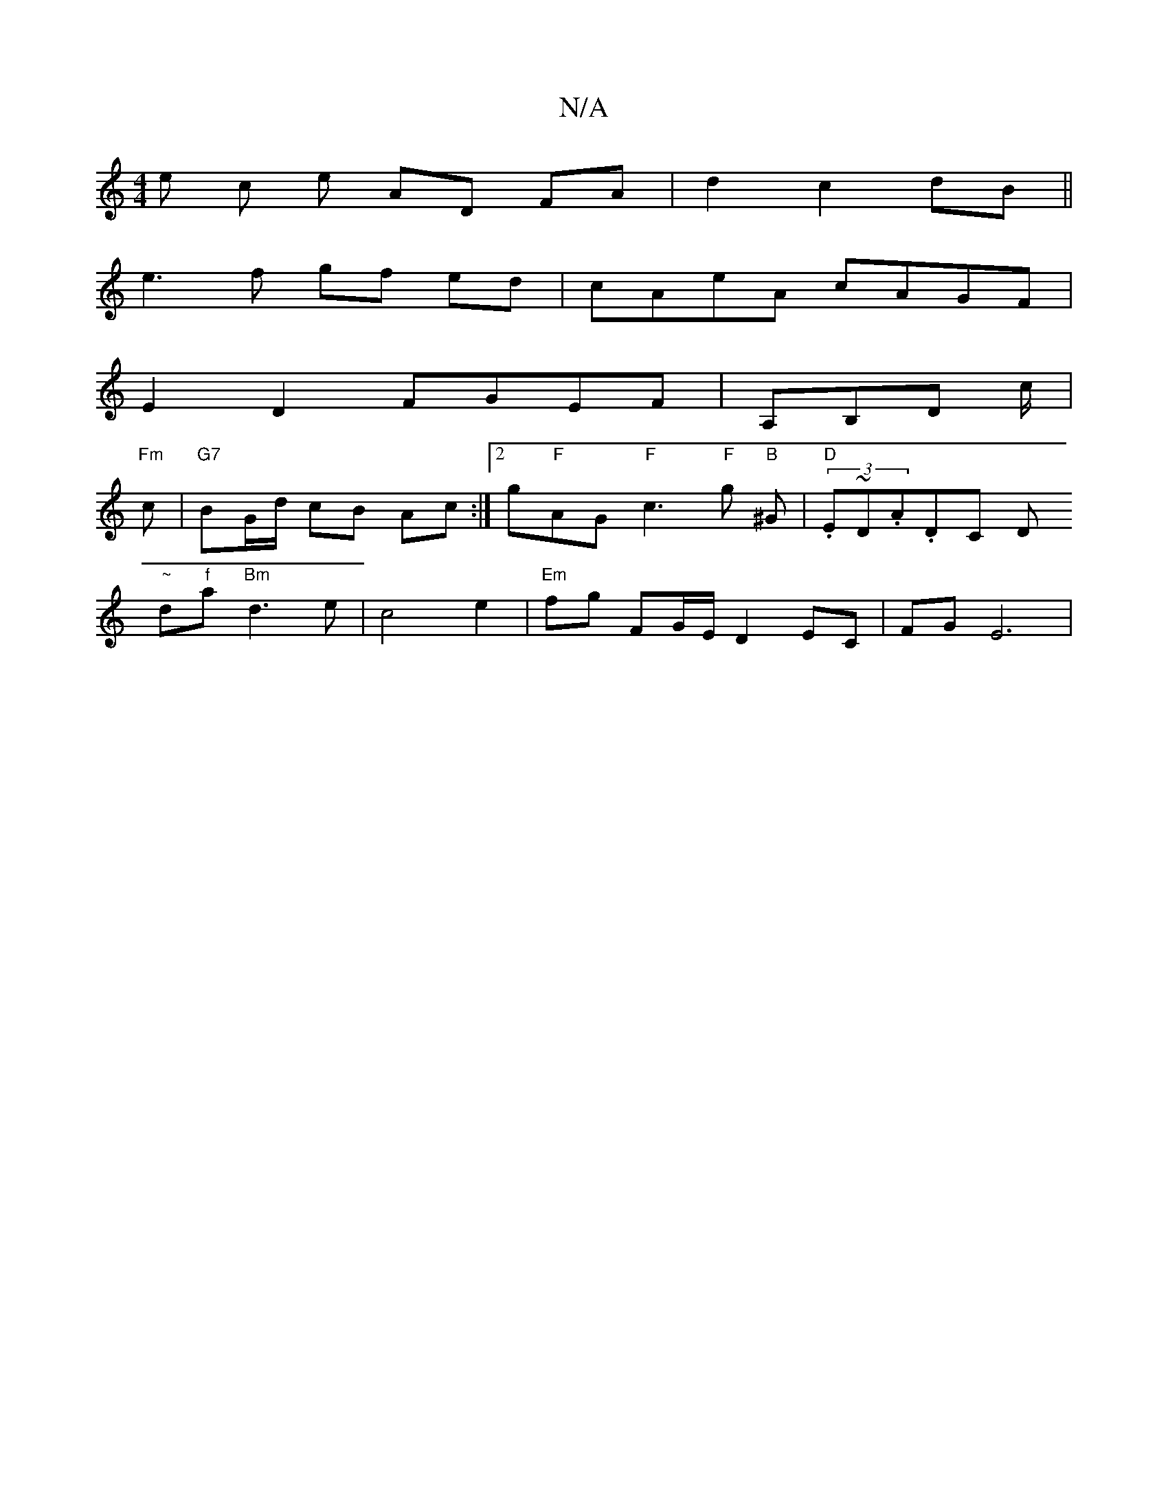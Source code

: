 X:1
T:N/A
M:4/4
R:N/A
K:Cmajor
e c e AD FA|d2 c2 dB||
e3f gf ed|cAeA cAGF|
E2 D2 FGEF | A,B,D c/2|
"Fm"I
c |"G7" BG/d/ cB Ac:|[2 g"F"AG"F"c3"F"g"B" ^G | "D"(3.E~D.A.DC DItrin
"~"d"f"a"Bm"d3 e | c4 e2 |"Em"fg FG/E/ D2 EC|FG E6 | "C7
